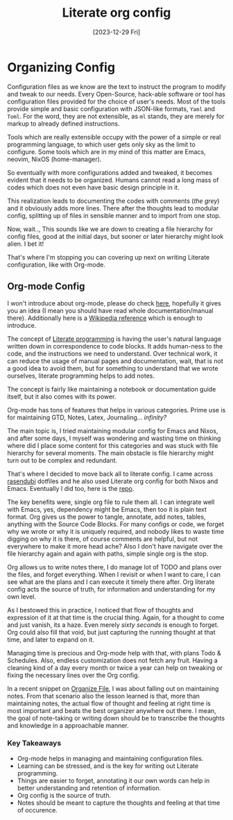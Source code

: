 #+title: Literate org config
#+date: [2023-12-29 Fri]

* Organizing Config
Configuration files as we know are the text to instruct the program to modify and tweak to our needs. Every Open-Source, hack-able software or tool has configuration files provided for the choice of user's needs. Most of the tools provide simple and basic configuration with JSON-like formats, =Yaml= and =Toml=. For the word, they are not extensible, as =ml= stands, they are merely for markup to already defined instructions.

Tools which are really extensible occupy with the power of a simple or real programming language, to which user gets only sky as the limit to configure. Some tools which are in my mind of this matter are Emacs, neovim, NixOS (home-manager).

So eventually with more configurations added and tweaked, it becomes evident that it needs to be organized. Humans cannot read a long mass of codes which does not even have basic design principle in it.

This realization leads to documenting the codes with comments (/the grey/) and it obviously adds more lines. There after the thoughts lead to modular config, splitting up of files in sensible manner and to import from one stop.

Now, wait.., This sounds like we are down to creating a file hierarchy for config files, good at the initial days, but sooner or later hierarchy might look alien. I bet it!

That's where I'm stopping you can covering up next on writing Literate configuration, like with Org-mode.

** Org-mode Config
I won't introduce about org-mode, please do check [[https://orgmode.org][here]], hopefully it gives you an idea (I mean you should have read whole documentation/manual there). Additionally here is a [[https://en.wikipedia.org/wiki/Org-mode][Wikipedia reference]] which is enough to introduce.

The concept of [[https://en.wikipedia.org/wiki/Literate_programming][Literate programming]] is having the user's natural language written down in correspondence to code blocks. It adds human-ness to the code, and the instructions we need to understand. Over technical work, it can reduce the usage of manual pages and documentation, wait, that is not a good idea to avoid them, but for something to understand that we wrote ourselves, literate programming helps to add notes.

The concept is fairly like maintaining a notebook or documentation guide itself, but it also comes with its power.

Org-mode has tons of features that helps in various categories. Prime use is for maintaining GTD, Notes, Latex, Journaling... /infinity?/

The main topic is, I tried maintaining modular config for Emacs and Nixos, and after some days, I myself was wondering and wasting time on thinking where did I place some content for this categories and was stuck with file hierarchy for several moments. The main obstacle is file hierarchy might turn out to be complex and redundant.

That's where I decided to move back all to literate config. I came across [[https://github.com/rasendubi/dotfiles][rasendubi]] dotfiles and he also used Literate org config for both Nixos and Emacs. Eventually I did too, here is the [[https://github.com/idlip/d-nix][repo]].

The key benefits were, single org file to rule them all. I can integrate well with Emacs, yes, dependency might be Emacs, then too it is plain text format. Org gives us the power to tangle, annotate, add notes, tables, anything with the Source Code Blocks.
For many configs or code, we forget why we wrote or why it is uniquely required, and nobody likes to waste time digging on why it is there, of course comments are helpful, but not everywhere to make it more head ache?
Also I don't have navigate over the file hierarchy again and again with paths, simple single org is the stop.

Org allows us to write notes there, I do manage lot of TODO and plans over the files, and forget everything. When I revisit or when I want to care, I can see what are the plans and I can execute it timely there after. Org literate config acts the source of truth, for information and understanding for my own level.

As I bestowed this in practice, I noticed that flow of thoughts and expression of it at that time is the crucial thing. Again, for a thought to come and just vanish, its a haze. Even merely /sixty seconds/ is enough to forget. Org could also fill that void, but just capturing the running thought at that time, and later to expand on it.

Managing time is precious and Org-mode help with that, with plans Todo & Schedules. Also, endless customization does not fetch any fruit. Having a cleaning kind of a day every month or twice a year can help on tweaking or fixing the necessary lines over the Org config.

In a recent snippet on [[file:~/d-git/d-site/content/snippets/organize-file.org][Organize File]], I was about falling out on maintaining notes. From that scenario also the lesson learned is that, more than maintaining notes, the actual flow of thought and feeling at right time is most important and beats the best organizer anywhere out there. I mean, the goal of note-taking or writing down should be to transcribe the thoughts and knowledge in a approachable manner.

*** Key Takeaways
- Org-mode helps in managing and maintaining configuration files.
- Learning can be stressed, and is the key for writing out Literate programming.
- Things are easier to forget, annotating it our own words can help in better understanding and retention of information.
- Org config is the source of truth.
- Notes should be meant to capture the thoughts and feeling at that time of occurence.
